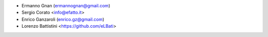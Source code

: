 * Ermanno Gnan (ermannognan@gmail.com)
* Sergio Corato <info@efatto.it>
* Enrico Ganzaroli (enrico.gz@gmail.com)
* Lorenzo Battistini <https://github.com/eLBati>